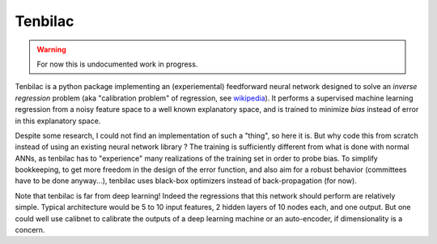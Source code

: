 ﻿Tenbilac
========

.. warning:: For now this is undocumented work in progress.

Tenbilac is a python package implementing an (experiemental) feedforward neural network designed to solve an *inverse regression* problem (aka "calibration problem" of regression, see `wikipedia <https://en.wikipedia.org/wiki/Calibration_(statistics)>`_). It performs a supervised machine learning regression from a noisy feature space to a well known explanatory space, and is trained to minimize *bias* instead of error in this explanatory space.

Despite some research, I could not find an implementation of such a "thing", so here it is. But why code this from scratch instead of using an existing neural network library ? The training is sufficiently different from what is done with normal ANNs, as tenbilac has to "experience" many realizations of the training set in order to probe bias. To simplify bookkeeping, to get more freedom in the design of the error function, and also aim for a robust behavior (committees have to be done anyway...), tenbilac uses black-box optimizers instead of back-propagation (for now).

Note that tenbilac is far from deep learning! Indeed the regressions that this network should perform are relatively simple. Typical architecture would be 5 to 10 input features, 2 hidden layers of 10 nodes each, and one output. But one could well use calibnet to calibrate the outputs of a deep learning machine or an auto-encoder, if dimensionality is a concern.


